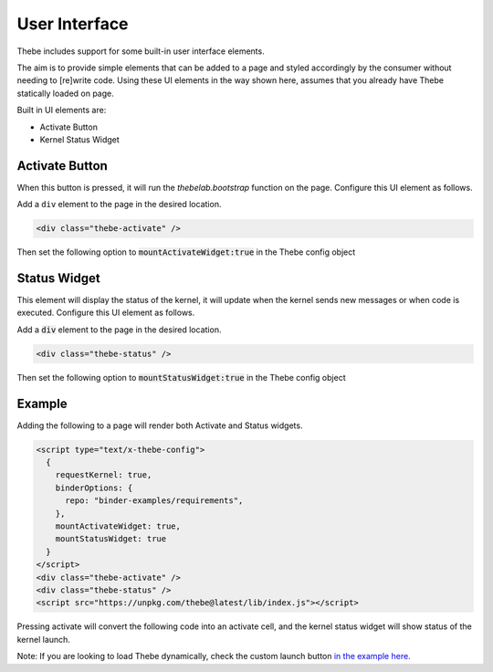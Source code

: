 ==============
User Interface
==============

Thebe includes support for some built-in user interface elements.

The aim is to provide simple elements that can be added to a page and styled accordingly by the consumer without needing to [re]write code.
Using these UI elements in the way shown here, assumes that you already have Thebe statically loaded on page.

Built in UI elements are:

- Activate Button
- Kernel Status Widget

Activate Button
===============

When this button is pressed, it will run the `thebelab.bootstrap` function on the page.
Configure this UI element as follows.

Add a ``div`` element to the page in the desired location.

.. code-block:: html

  <div class="thebe-activate" />

Then set the following option to :code:`mountActivateWidget:true` in the Thebe config object

Status Widget
=============

This element will display the status of the kernel, it will update when the kernel sends new messages or when code is executed.
Configure this UI element as follows.

Add a :code:`div` element to the page in the desired location.

.. code-block:: html

  <div class="thebe-status" />

Then set the following option to :code:`mountStatusWidget:true` in the Thebe config object

Example
=======

Adding the following to a page will render both Activate and Status widgets.

.. code-block:: html

  <script type="text/x-thebe-config">
    {
      requestKernel: true,
      binderOptions: {
        repo: "binder-examples/requirements",
      },
      mountActivateWidget: true,
      mountStatusWidget: true
    }
  </script>
  <div class="thebe-activate" />
  <div class="thebe-status" />
  <script src="https://unpkg.com/thebe@latest/lib/index.js"></script>

Pressing activate will convert the following code into an activate cell, and the kernel status widget
will show status of the kernel launch.

.. raw:: html

  <script type="text/x-thebe-config">
    {
      requestKernel: true,
      binderOptions: {
        repo: "binder-examples/requirements",
      },
      mountActivateWidget: true,
      mountStatusWidget: true
    }
  </script>
  <div class="thebe-activate"></div>
  <div class="thebe-status"></div>
  <script src="./_static/lib/index.js"></script>


.. raw:: html

   <pre data-executable="true" data-language="python">
   %matplotlib inline
   import numpy as np
   import matplotlib.pyplot as plt
   x = np.linspace(0,10)
   plt.plot(x, np.sin(x))
   plt.plot(x, np.cos(x))
   </pre>


Note: If you are looking to load Thebe dynamically, check the custom launch button `in the example here. <https://github.com/executablebooks/thebe/blob/feat/kernel-status/examples/demo-launch-button.html>`_
